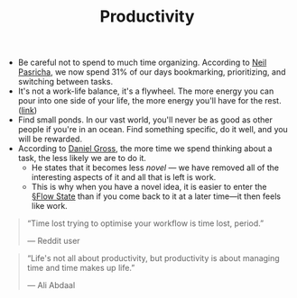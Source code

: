 #+TITLE: Productivity

- Be careful not to spend to much time organizing. According to [[https://pca.st/xuvhy4qq#t=748][Neil Pasricha]], we now spend 31% of our days bookmarking, prioritizing, and switching between tasks.
- It's not a work-life balance, it's a flywheel. The more energy you can pour into one side of your life, the more energy you'll have for the rest. ([[https://pca.st/xuvhy4qq#t=5080][link]])
- Find small ponds. In our vast world, you'll never be as good as other people if you're in an ocean. Find something specific, do it well, and you will be rewarded.
- According to [[https://dcgross.com/improvising-for-productivity/?utm_campaign=Sunday%2520Snippets&utm_medium=email&utm_source=Revue%2520newsletter][Daniel Gross]], the more time we spend thinking about a task, the less likely we are to do it.
  - He states that it becomes less /novel/ — we have removed all of the interesting aspects of it and all that is left is work.
  - This is why when you have a novel idea, it is easier to enter the [[file:flow_state.org][§Flow State]] than if you come back to it at a later time—it then feels like work.
    
#+BEGIN_QUOTE
“Time lost trying to optimise your workflow is time lost, period.”

— Reddit user
#+END_QUOTE

#+BEGIN_QUOTE
“Life's not all about productivity, but productivity is about managing time and time makes up life.”

— Ali Abdaal
#+END_QUOTE
